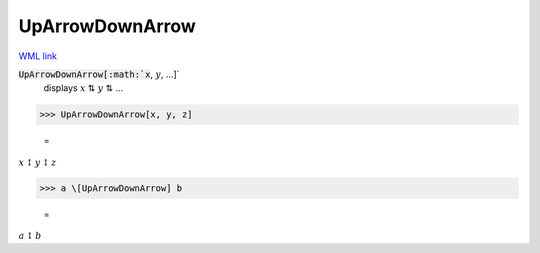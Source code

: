 UpArrowDownArrow
================

`WML link <https://reference.wolfram.com/language/ref/UpArrowDownArrow.html>`_


:code:`UpArrowDownArrow[:math:`x`, :math:`y`, ...]`
    displays :math:`x` ⇅ :math:`y` ⇅ ...





>>> UpArrowDownArrow[x, y, z]

    =
:math:`x \updownarrow y \updownarrow z`


>>> a \[UpArrowDownArrow] b

    =
:math:`a \updownarrow b`


